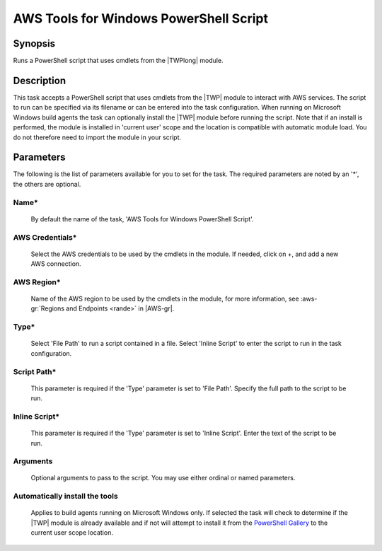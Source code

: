 .. Copyright 2010-2017 Amazon.com, Inc. or its affiliates. All Rights Reserved.

   This work is licensed under a Creative Commons Attribution-NonCommercial-ShareAlike 4.0
   International License (the "License"). You may not use this file except in compliance with the
   License. A copy of the License is located at http://creativecommons.org/licenses/by-nc-sa/4.0/.

   This file is distributed on an "AS IS" BASIS, WITHOUT WARRANTIES OR CONDITIONS OF ANY KIND,
   either express or implied. See the License for the specific language governing permissions and
   limitations under the License.

.. _awspowershell-module-script:

#######################################
AWS Tools for Windows PowerShell Script
#######################################

.. meta::
   :description: AWS Tools for Microsoft Visual Studio Team Services Task Reference
   :keywords: extensions, tasks

Synopsis
========

Runs a PowerShell script that uses cmdlets from the |TWPlong| module.

Description
===========

This task accepts a PowerShell script that uses cmdlets from the |TWP| module to interact with AWS services. The script
to run can be specified via its filename or can be entered into the task configuration. When running on Microsoft Windows build agents
the task can optionally install the |TWP| module before running the script. Note that if an install is performed, the module is
installed in 'current user' scope and the location is compatible with automatic module load. You do not therefore need to import the
module in your script.

Parameters
==========

The following is the list of parameters available for you to set for the task. The required parameters
are noted by an '*', the others are optional.

Name*
-----

    By default the name of the task, 'AWS Tools for Windows PowerShell Script'.

AWS Credentials*
----------------
    
    Select the AWS credentials to be used by the cmdlets in the module. If needed, click on +, and add a new AWS connection.

AWS Region*
-----------

    Name of the AWS region to be used by the cmdlets in the module, for more information, see :aws-gr:`Regions and Endpoints <rande>` in |AWS-gr|.

Type*
------

    Select 'File Path' to run a script contained in a file. Select 'Inline Script' to enter the script to run in the task configuration.

Script Path*
------------

    This parameter is required if the 'Type' parameter is set to 'File Path'. Specify the full path to the script to be run.

Inline Script*
--------------

    This parameter is required if the 'Type' parameter is set to 'Inline Script'. Enter the text of the script to be run.

Arguments
---------

   Optional arguments to pass to the script. You may use either ordinal or named parameters.

Automatically install the tools
-------------------------------

    Applies to build agents running on Microsoft Windows only. If selected the task will check to determine if the |TWP| module
    is already available and if not will attempt to install it from the `PowerShell Gallery <https://www.powershellgallery.com/packages/AWSPowerShell>`_
    to the current user scope location.

